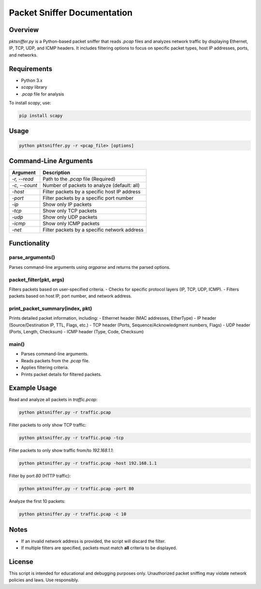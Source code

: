 Packet Sniffer Documentation
============================

Overview
--------
`pktsniffer.py` is a Python-based packet sniffer that reads `.pcap` files and analyzes network traffic by displaying Ethernet, IP, TCP, UDP, and ICMP headers. It includes filtering options to focus on specific packet types, host IP addresses, ports, and networks.

Requirements
------------
- Python 3.x
- `scapy` library
- `.pcap` file for analysis

To install `scapy`, use:

.. code-block:: sh

   pip install scapy

Usage
-----
.. code-block:: sh

   python pktsniffer.py -r <pcap_file> [options]

Command-Line Arguments
----------------------
.. list-table::
   :header-rows: 1

   * - Argument
     - Description
   * - `-r, --read`
     - Path to the `.pcap` file (Required)
   * - `-c, --count`
     - Number of packets to analyze (default: all)
   * - `-host`
     - Filter packets by a specific host IP address
   * - `-port`
     - Filter packets by a specific port number
   * - `-ip`
     - Show only IP packets
   * - `-tcp`
     - Show only TCP packets
   * - `-udp`
     - Show only UDP packets
   * - `-icmp`
     - Show only ICMP packets
   * - `-net`
     - Filter packets by a specific network address

Functionality
-------------
parse_arguments()
^^^^^^^^^^^^^^^^
Parses command-line arguments using `argparse` and returns the parsed options.

packet_filter(pkt, args)
^^^^^^^^^^^^^^^^^^^^^^^^
Filters packets based on user-specified criteria.
- Checks for specific protocol layers (IP, TCP, UDP, ICMP).
- Filters packets based on host IP, port number, and network address.

print_packet_summary(index, pkt)
^^^^^^^^^^^^^^^^^^^^^^^^^^^^^^^^
Prints detailed packet information, including:
- Ethernet header (MAC addresses, EtherType)
- IP header (Source/Destination IP, TTL, Flags, etc.)
- TCP header (Ports, Sequence/Acknowledgment numbers, Flags)
- UDP header (Ports, Length, Checksum)
- ICMP header (Type, Code, Checksum)

main()
^^^^^^
- Parses command-line arguments.
- Reads packets from the `.pcap` file.
- Applies filtering criteria.
- Prints packet details for filtered packets.

Example Usage
-------------
Read and analyze all packets in `traffic.pcap`:

.. code-block:: sh

   python pktsniffer.py -r traffic.pcap

Filter packets to only show TCP traffic:

.. code-block:: sh

   python pktsniffer.py -r traffic.pcap -tcp

Filter packets to only show traffic from/to `192.168.1.1`:

.. code-block:: sh

   python pktsniffer.py -r traffic.pcap -host 192.168.1.1

Filter by port `80` (HTTP traffic):

.. code-block:: sh

   python pktsniffer.py -r traffic.pcap -port 80

Analyze the first 10 packets:

.. code-block:: sh

   python pktsniffer.py -r traffic.pcap -c 10

Notes
-----
- If an invalid network address is provided, the script will discard the filter.
- If multiple filters are specified, packets must match **all** criteria to be displayed.

License
-------
This script is intended for educational and debugging purposes only. Unauthorized packet sniffing may violate network policies and laws. Use responsibly.


